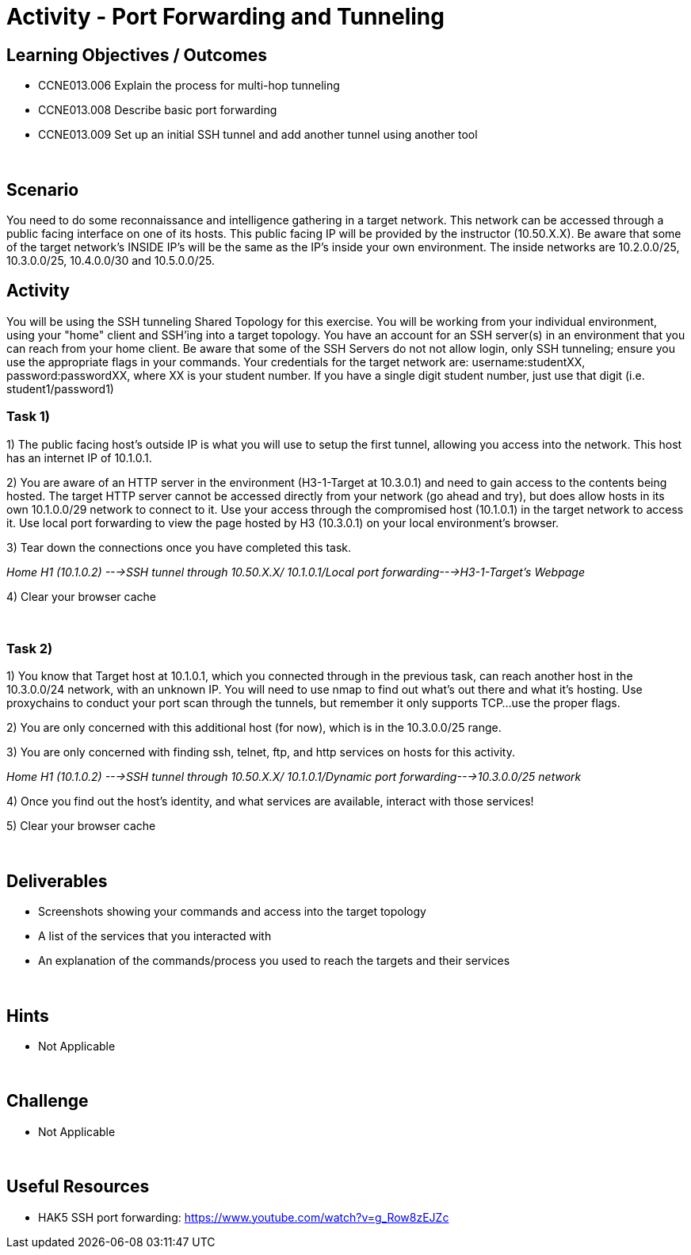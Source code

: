 :doctype: book
:stylesheet: ../../cctc.css

= Activity - Port Forwarding and Tunneling
:doctype: book
:source-highlighter: coderay
:listing-caption: Listing
// Uncomment next line to set page size (default is Letter)
//:pdf-page-size: A4

== Learning Objectives / Outcomes
[square]

- CCNE013.006 Explain the process for multi-hop tunneling

- CCNE013.008 Describe basic port forwarding

- CCNE013.009 Set up an initial SSH tunnel and add another tunnel using another tool

{empty} +

== Scenario

You need to do some reconnaissance and intelligence gathering in a target network. This network can be accessed through a public facing interface on one of its hosts. This public facing IP will be provided by the instructor (10.50.X.X).  Be aware that some of the target network's INSIDE IP's will be the same as the IP's inside your own environment. The inside networks are 10.2.0.0/25, 10.3.0.0/25, 10.4.0.0/30 and 10.5.0.0/25.
{empty} +

== Activity

You will be using the SSH tunneling Shared Topology for this exercise. You will be working from your individual environment, using your "home" client and SSH'ing into a target topology. You have an account for an SSH server(s) in an environment that you can reach from your home client. Be aware that some of the SSH Servers do not not allow login, only SSH tunneling; ensure you use the appropriate flags in your commands. Your credentials for the target network are: username:studentXX, password:passwordXX, where XX is your student number. If you have a single digit student number, just use that digit (i.e. student1/password1)
{empty} +

=== Task 1)
1) The public facing host’s outside IP is what you will use to setup the first tunnel, allowing you access into the network. This host has an internet IP of 10.1.0.1.

2) You are aware of an HTTP server in the environment (H3-1-Target at 10.3.0.1) and need to gain access to the contents being hosted. The target HTTP server cannot be accessed directly from your network (go ahead and try), but does allow hosts in its own 10.1.0.0/29 network to connect to it. 
Use your access through the compromised host (10.1.0.1) in the target network to access it. Use local port forwarding to view the page hosted by H3 (10.3.0.1) on your local environment’s browser.

3) Tear down the connections once you have completed this task.

_Home H1 (10.1.0.2) --->SSH tunnel through 10.50.X.X/ 10.1.0.1/Local port forwarding--->H3-1-Target's Webpage_

4) Clear your browser cache

{empty} +

=== Task 2)

1) You know that Target host at 10.1.0.1, which you connected through in the previous task, can reach another host in the 10.3.0.0/24 network, with an unknown IP. You will need to use nmap to find out what’s out there and what it's hosting. Use proxychains to conduct your port scan through the tunnels, but remember it only supports TCP...use the proper flags.

2) You are only concerned with this additional host (for now), which is in the 10.3.0.0/25 range.

3) You are only concerned with finding ssh, telnet, ftp, and http services on hosts for this activity.

_Home H1 (10.1.0.2) --->SSH tunnel through 10.50.X.X/ 10.1.0.1/Dynamic port forwarding--->10.3.0.0/25 network_

4) Once you find out the host's identity, and what services are available, interact with those services!

5)  Clear your browser cache

{empty} +

== Deliverables
[square]
* Screenshots showing your commands and access into the target topology
* A list of the services that you interacted with
* An explanation of the commands/process you used to reach the targets and their services

{empty} +

== Hints

* Not Applicable

{empty} +

== Challenge

* Not Applicable

{empty} +

== Useful Resources

* HAK5 SSH port forwarding: https://www.youtube.com/watch?v=g_Row8zEJZc
